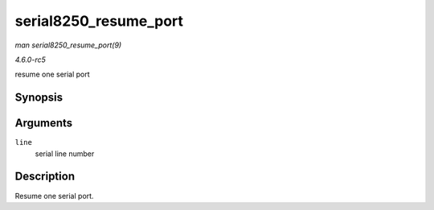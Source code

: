 .. -*- coding: utf-8; mode: rst -*-

.. _API-serial8250-resume-port:

======================
serial8250_resume_port
======================

*man serial8250_resume_port(9)*

*4.6.0-rc5*

resume one serial port


Synopsis
========

.. c:function:: void serial8250_resume_port( int line )

Arguments
=========

``line``
    serial line number


Description
===========

Resume one serial port.


.. ------------------------------------------------------------------------------
.. This file was automatically converted from DocBook-XML with the dbxml
.. library (https://github.com/return42/sphkerneldoc). The origin XML comes
.. from the linux kernel, refer to:
..
.. * https://github.com/torvalds/linux/tree/master/Documentation/DocBook
.. ------------------------------------------------------------------------------
